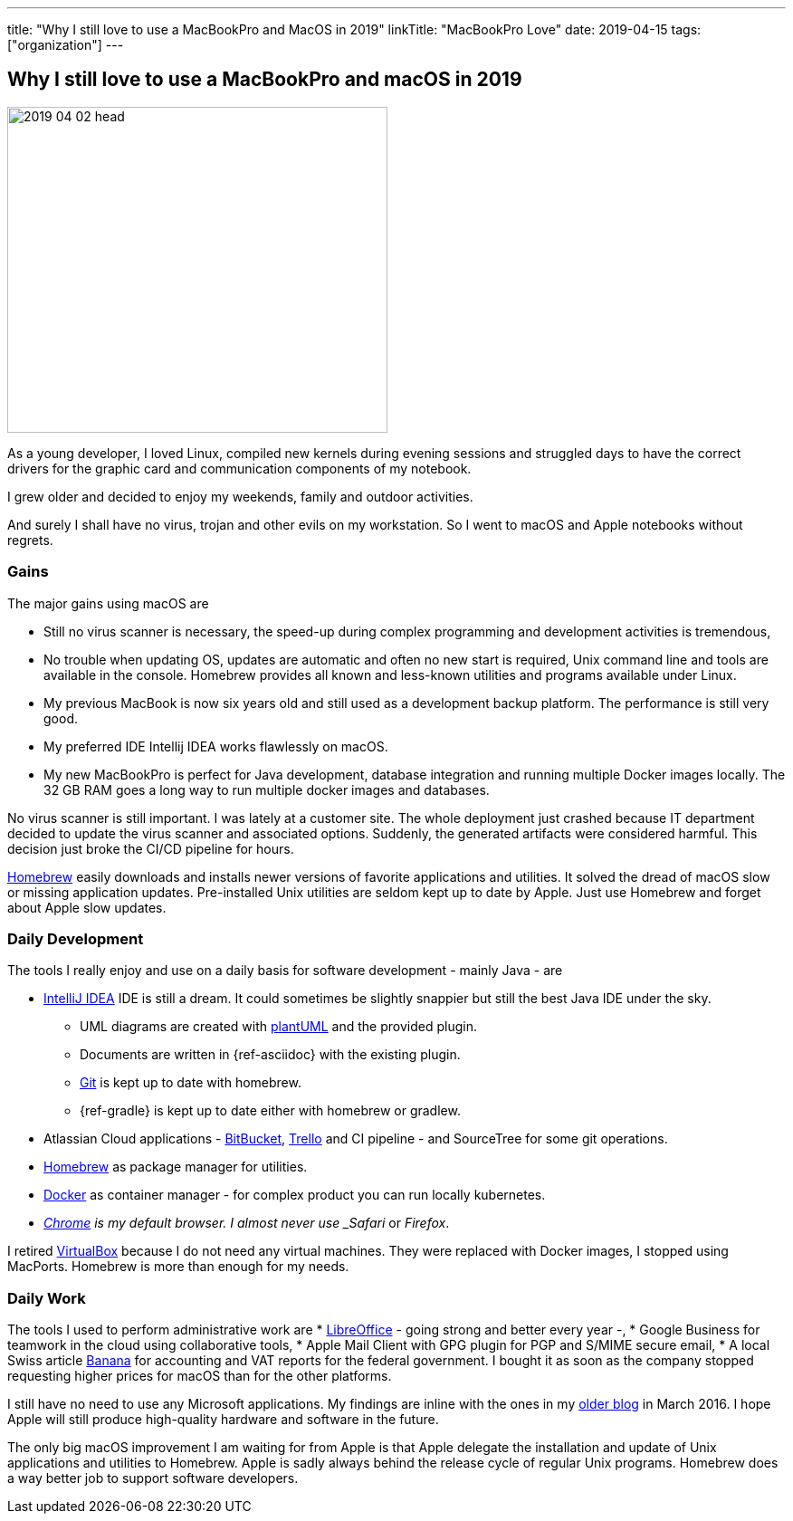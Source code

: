 ---
title: "Why I still love to use a MacBookPro and MacOS in 2019"
linkTitle: "MacBookPro Love"
date: 2019-04-15
tags: ["organization"]
---

== Why I still love to use a MacBookPro and macOS in 2019
:author: Marcel Baumann
:email: <marcel.baumann@tangly.net>
:homepage: https://www.tangly.net/
:company: https://www.tangly.net/[tangly llc]

image::2019-04-02-head.jpg[width=420,height=360,role=left]

As a young developer, I loved Linux, compiled new kernels during evening sessions and struggled days to have the correct drivers for the graphic card and communication components of my notebook.

I grew older and decided to enjoy my weekends, family and outdoor activities.

And surely I shall have no virus, trojan and other evils on my workstation.
So I went to macOS and Apple notebooks without regrets.

=== Gains

The major gains using macOS are

* Still no virus scanner is necessary, the speed-up during complex programming and development activities is tremendous,
* No trouble when updating OS, updates are automatic and often no new start is required, Unix command line and tools are available in the console.
Homebrew provides all known and less-known utilities and programs available under Linux.
* My previous MacBook is now six years old and still used as a development backup platform.
The performance is still very good.
* My preferred IDE Intellij IDEA works flawlessly on macOS.
* My new MacBookPro is perfect for Java development, database integration and running multiple Docker images locally.
The 32 GB RAM goes a long way to run multiple docker images and databases.

No virus scanner is still important.
I was lately at a customer site.
The whole deployment just crashed because IT department decided to update the virus scanner and associated options.
Suddenly, the generated artifacts were considered harmful.
This decision just broke the CI/CD pipeline for hours.

https://brew.sh/[Homebrew] easily downloads and installs newer versions of favorite applications and utilities.
It solved the dread of macOS slow or missing application updates.
Pre-installed Unix utilities are seldom kept up to date by Apple.
Just use Homebrew and forget about Apple slow updates.

=== Daily Development

The tools I really enjoy and use on a daily basis for software development - mainly Java - are

* https://www.jetbrains.com/idea/[IntelliJ IDEA] IDE is still a dream.
It could sometimes be slightly snappier but still the best Java IDE under the sky.
** UML diagrams are created with https://plantuml.com/[plantUML] and the provided plugin.
** Documents are written in {ref-asciidoc} with the existing plugin.
** https://git-scm.com/[Git] is kept up to date with homebrew.
** {ref-gradle} is kept up to date either with homebrew or gradlew.
* Atlassian Cloud applications - https://bitbucket.org/[BitBucket], https://trello.com/[Trello] and CI pipeline - and SourceTree for some git operations.
* https://brew.sh/[Homebrew] as package manager for utilities.
* https://www.docker.com/[Docker] as container manager - for complex product you can run locally kubernetes.
* _https://www.google.com/chrome/[Chrome] is my default browser.
I almost never use _Safari_ or _Firefox_.

I retired https://www.virtualbox.org/[VirtualBox] because I do not need any virtual machines.
They were replaced with Docker images, I stopped using MacPorts.
Homebrew is more than enough for my needs.

=== Daily Work

The tools I used to perform administrative work are * https://www.libreoffice.org/[LibreOffice] - going strong and better every year -, * Google Business for teamwork in the cloud using collaborative tools, * Apple Mail Client with GPG plugin for PGP and S/MIME secure email, * A local Swiss article https://www.banana.ch/[Banana] for accounting and VAT reports for the federal government.
I bought it as soon as the company stopped requesting higher prices for macOS than for the other platforms.

I still have no need to use any Microsoft applications.
My findings are inline with the ones in my link:../../2016/why-i-use-a-macbookpro-and-os-x/[older blog] in March 2016.
I hope Apple will still produce high-quality hardware and software in the future.

The only big macOS improvement I am waiting for from Apple is that Apple delegate the installation and update of Unix applications and utilities to Homebrew.
Apple is sadly always behind the release cycle of regular Unix programs.
Homebrew does a way better job to support software developers.
